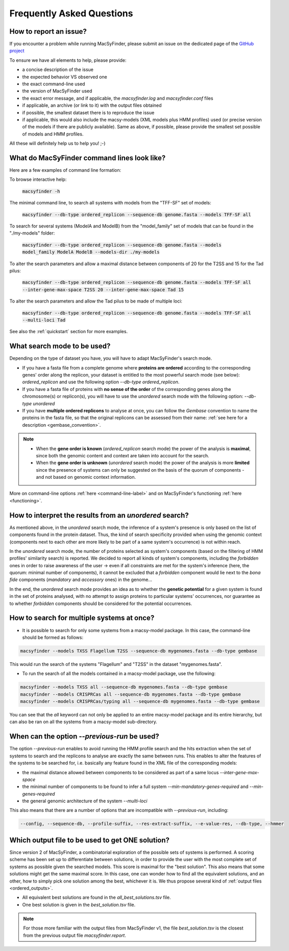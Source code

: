 .. MacSyFinder - Detection of macromolecular systems in protein datasets
    using systems modelling and similarity search.            
    Authors: Sophie Abby, Bertrand Néron                                 
    Copyright © 2014-2021 Institut Pasteur (Paris) and CNRS.
    See the COPYRIGHT file for details                                    
    MacsyFinder is distributed under the terms of the GNU General Public License (GPLv3). 
    See the COPYING file for details.  

.. _FAQ:


**************************
Frequently Asked Questions
**************************

How to report an issue?
-----------------------

If you encounter a problem while running MacSyFinder, please submit an issue on the dedicated page of the `GitHub project <https://github.com/gem-pasteur/macsyfinder/issues>`_

To ensure we have all elements to help, please provide: 

- a concise description of the issue
- the expected behavior VS observed one
- the exact command-line used 
- the version of MacSyFinder used
- the exact error message, and if applicable, the `macsyfinder.log` and `macsyfinder.conf` files
- if applicable, an archive (or link to it) with the output files obtained
- if possible, the smallest dataset there is to reproduce the issue
- if applicable, this would also include the macsy-models (XML models plus HMM profiles) used (or precise version of the models if there are publicly available). Same as above, if possible, please provide the smallest set possible of models and HMM profiles. 

All these will definitely help us to help you! ;-) 



.. _cmd-line-examples:

What do MacSyFinder command lines look like?
--------------------------------------------


Here are a few examples of command line formation: 


To browse interactive help:
   
 :code:`macsyfinder -h`


The minimal command line, to search all systems with models from the "TFF-SF" set of models:

 :code:`macsyfinder --db-type ordered_replicon --sequence-db genome.fasta --models TFF-SF all`

To search for several systems (ModelA and ModelB) from the "model_family" set of models that can be found in the "./my-models" folder:

 :code:`macsyfinder --db-type ordered_replicon --sequence-db genome.fasta --models model_family ModelA ModelB --models-dir ./my-models`

To alter the search parameters and allow a maximal distance between components of 20 for the T2SS and 15 for the Tad pilus:

 :code:`macsyfinder --db-type ordered_replicon --sequence-db genome.fasta --models TFF-SF all --inter-gene-max-space T2SS 20 --inter-gene-max-space Tad 15`

To alter the search parameters and allow the Tad pilus to be made of multiple loci:

 :code:`macsyfinder --db-type ordered_replicon --sequence-db genome.fasta --models TFF-SF all --multi-loci Tad`
  

See also the :ref:`quickstart` section for more examples. 


What search mode to be used?
----------------------------

Depending on the type of dataset you have, you will have to adapt MacSyFinder's search mode. 

- If you have a fasta file from a complete genome where **proteins are ordered** according to the corresponding genes' order along the replicon, your dataset is entitled to the most powerful search mode (see below): `ordered_replicon` and use the following option `--db-type ordered_replicon`.

- If you have a fasta file of proteins with **no sense of the order** of the corresponding genes along the chromosome(s) or replicon(s), you will have to use the `unordered` search mode with the following option: `--db-type unordered`

- If you have **multiple ordered replicons** to analyse at once, you can follow the `Gembase` convention to name the proteins in the fasta file, so that the original replicons can be assessed from their name: :ref:`see here for a description <gembase_convention>`. 

.. note::

 - When the **gene order is known** (`ordered_replicon` search mode) the power of the analysis is **maximal**, since both the genomic content and context are taken into account for the search.

 - When the **gene order is unknown** (`unordered` search mode) the power of the analysis is more **limited** since the presence of systems can only be suggested on the basis of the quorum of components - and not based on genomic context information. 


More on command-line options :ref:`here <command-line-label>` and on MacSyFinder's functioning :ref:`here <functioning>`.



How to interpret the results from an `unordered` search?
--------------------------------------------------------

As mentioned above, in the `unordered` search mode, the inference of a system's presence is only based on the list of components found in the protein dataset. 
Thus, the kind of search specificity provided when using the genomic context (components next to each other are more likely to be part of a same system's occurrence) is not within reach. 

In the `unordered` search mode, the number of proteins selected as system's components (based on the filtering of HMM profiles' similarity search) is reported.
We decided to report all kinds of system's components, including the `forbidden` ones in order to raise awareness of the user -> even if all constraints are met for the system's inference (here, the quorum: minimal number of components), it cannot be excluded that a `forbidden` component would lie next to the *bona fide* components (`mandatory` and `accessory` ones) in the genome... 

In the end, the `unordered` search mode provides an idea as to whether the **genetic potential** for a given system is found in the set of proteins analysed, with no attempt to assign proteins to particular systems' occurrences, nor guarantee as to whether `forbidden` components should be considered for the potential occurrences. 


How to search for multiple systems at once?
-------------------------------------------

- It is possible to search for only some systems from a macsy-model package. In this case, the command-line should be formed as follows:

.. code-block:: text

   macsyfinder --models TXSS Flagellum T2SS --sequence-db mygenomes.fasta --db-type gembase 

This would run the search of the systems "Flagellum" and "T2SS" in the dataset "mygenomes.fasta". 


- To run the search of all the models contained in a macsy-model package, use the following: 

.. code-block:: text

   macsyfinder --models TXSS all --sequence-db mygenomes.fasta --db-type gembase 
   macsyfinder --models CRISPRCas all --sequence-db mygenomes.fasta --db-type gembase 
   macsyfinder --models CRISPRCas/typing all --sequence-db mygenomes.fasta --db-type gembase 

You can see that the `all` keyword can not only be applied to an entire macsy-model package and its entire hierarchy, but can also be ran on all the systems from a macsy-model sub-directory. 


When can the option `--previous-run` be used?
---------------------------------------------

The option `--previous-run` enables to avoid running the HMM profile search and the hits extraction when the set of systems to search and the replicons to analyse are exactly the same between runs. 
This enables to alter the features of the systems to be searched for, i.e. basically any feature found in the XML file of the corresponding models: 

- the maximal distance allowed between components to be considered as part of a same locus `--inter-gene-max-space`
- the minimal number of components to be found to infer a full system `--min-mandatory-genes-required` and `--min-genes-required`
- the general genomic architecture of the system `--multi-loci`

This also means that there are a number of options that are incompatible with  `--previous-run`, including:

.. code-block:: text

   --config, --sequence-db, --profile-suffix, --res-extract-suffix, --e-value-res, --db-type, --hmmer



Which output file to be used to get ONE solution?
-------------------------------------------------

Since version 2 of MacSyFinder, a combinatorial exploration of the possible sets of systems is performed.
A scoring scheme has been set up to differentiate between solutions,
in order to provide the user with the most complete set of systems as possible given the searched models.
This score is maximal for the "best solution". This also means that some solutions might get the same maximal score.
In this case, one can wonder how to find all the equivalent solutions, and an other,
how to simply pick one solution among the best, whichever it is.
We thus propose several kind of :ref:`output files <ordered_outputs>`. 

- All equivalent best solutions are found in the `all_best_solutions.tsv` file. 
- One best solution is given in the `best_solution.tsv` file. 

.. note:: 

   For those more familiar with the output files from MacSyFinder v1, the file `best_solution.tsv` is the closest from 
   the previous output file `macsyfinder.report`.
